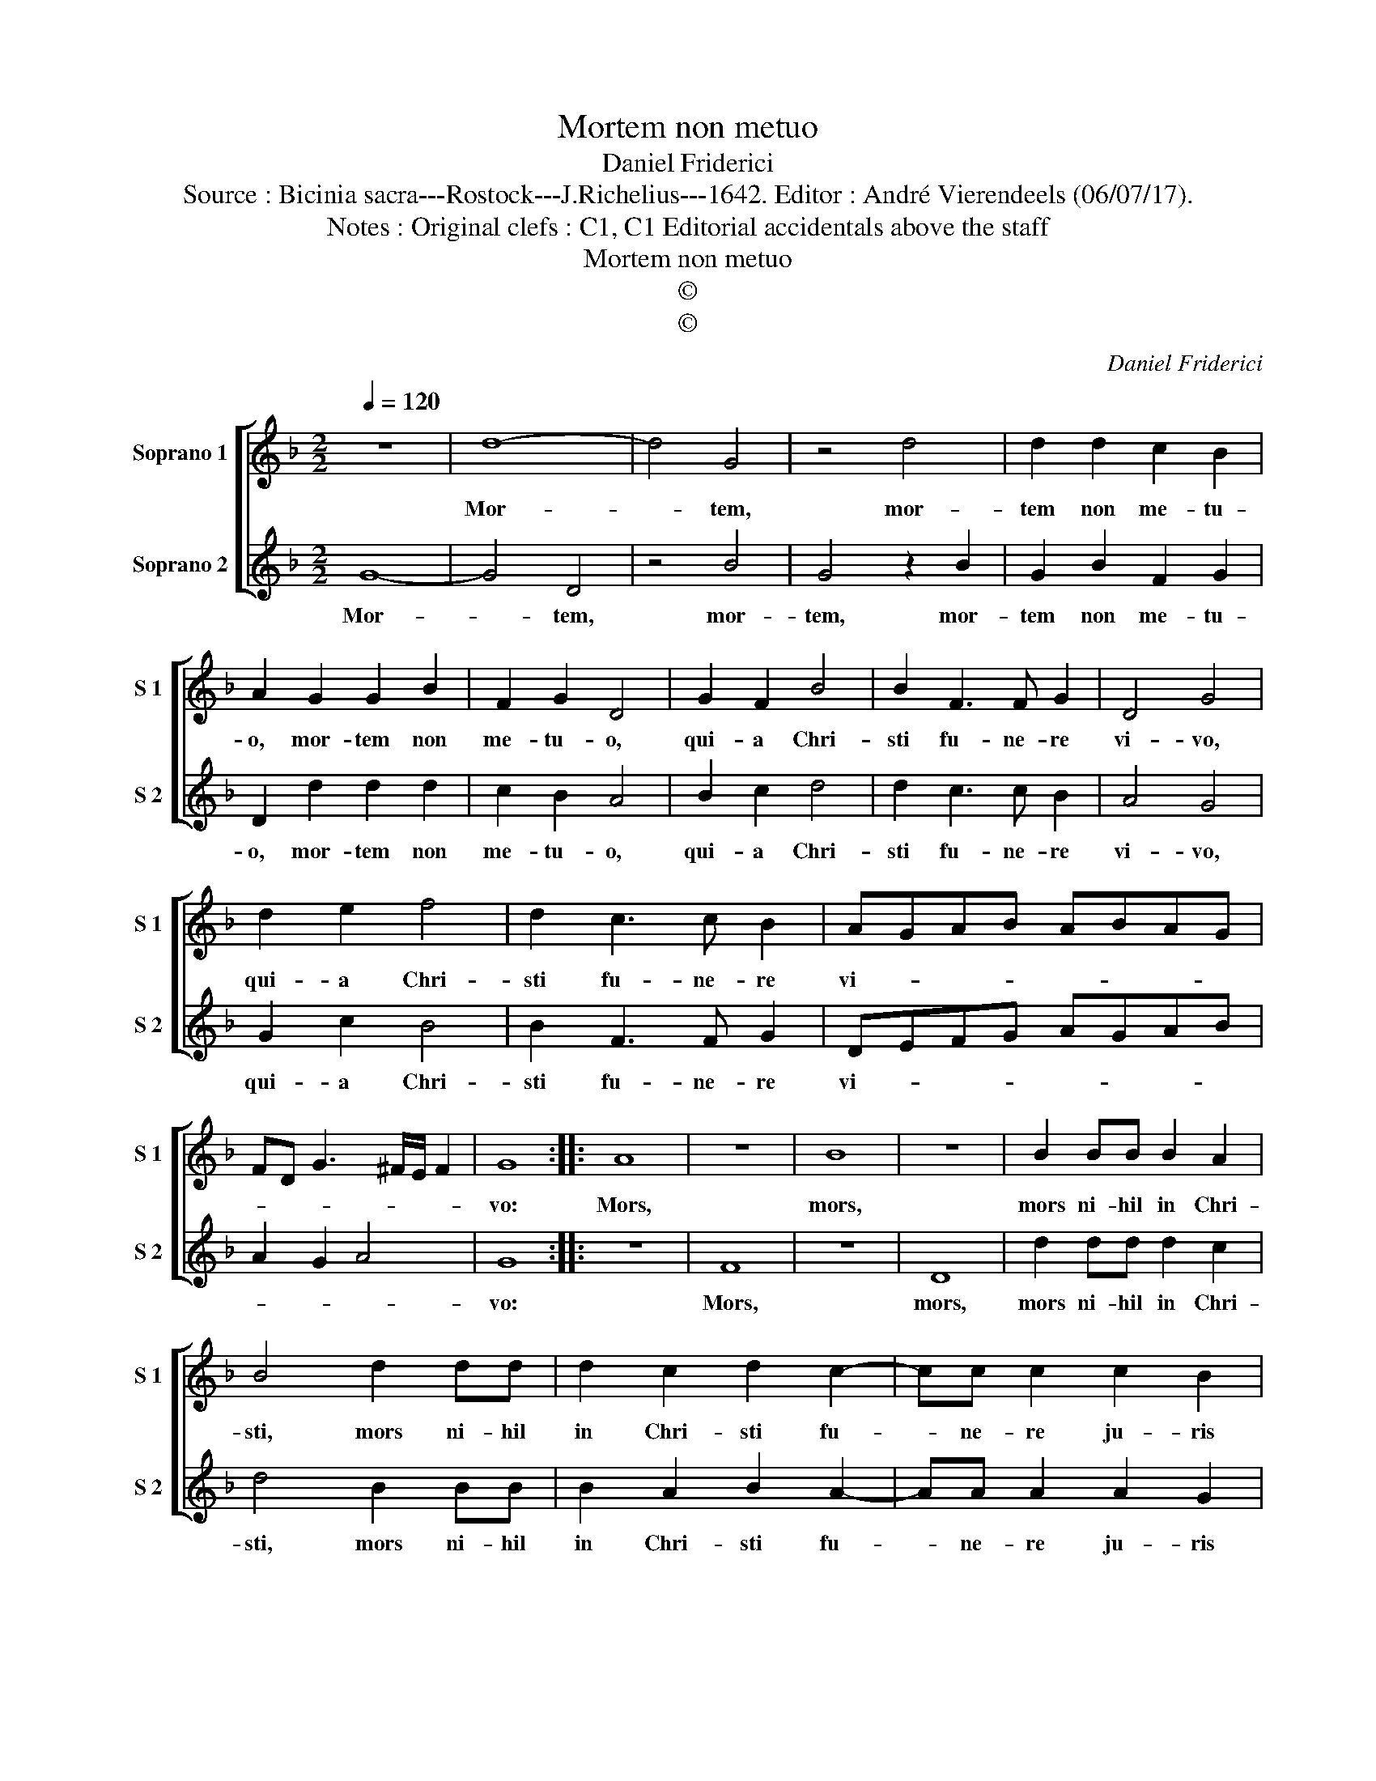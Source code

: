 X:1
T:Mortem non metuo
T:Daniel Friderici
T:Source : Bicinia sacra---Rostock---J.Richelius---1642. Editor : André Vierendeels (06/07/17).
T:Notes : Original clefs : C1, C1 Editorial accidentals above the staff
T:Mortem non metuo
T:©
T:©
C:Daniel Friderici
Z:©
%%score [ 1 2 ]
L:1/8
Q:1/4=120
M:2/2
K:F
V:1 treble nm="Soprano 1" snm="S 1"
V:2 treble nm="Soprano 2" snm="S 2"
V:1
 z8 | d8- | d4 G4 | z4 d4 | d2 d2 c2 B2 | A2 G2 G2 B2 | F2 G2 D4 | G2 F2 B4 | B2 F3 F G2 | D4 G4 | %10
w: |Mor-|* tem,|mor-|tem non me- tu-|o, mor- tem non|me- tu- o,|qui- a Chri-|sti fu- ne- re|vi- vo,|
 d2 e2 f4 | d2 c3 c B2 | AGAB ABAG | FD G3 ^F/E/ F2 | G8 :: A8 | z8 | B8 | z8 | B2 BB B2 A2 | %20
w: qui- a Chri-|sti fu- ne- re|vi- * * * * * * *||vo:|Mors,||mors,||mors ni- hil in Chri-|
 B4 d2 dd | d2 c2 d2 c2- | cc c2 c2 B2 | A2 =B2 z2 c2- | cc c2 c2 B2 | A2 =B2 z2 c2- | cc c2 d4- | %27
w: sti, mors ni- hil|in Chri- sti fu-|* ne- re ju- ris|ha- bet, fu-|* ne- re ju- ris|ha- bet, fu-|* ne- re ju-|
 d2 DE F4- | F4 G4 | A4 B4 | A4 G4- | G2 ^FE F4 | G8 :| %33
w: |* ris|ha- *|||bet.|
V:2
 G8- | G4 D4 | z4 B4 | G4 z2 B2 | G2 B2 F2 G2 | D2 d2 d2 d2 | c2 B2 A4 | B2 c2 d4 | d2 c3 c B2 | %9
w: Mor-|* tem,|mor-|tem, mor-|tem non me- tu-|o, mor- tem non|me- tu- o,|qui- a Chri-|sti fu- ne- re|
 A4 G4 | G2 c2 B4 | B2 F3 F G2 | DEFG AGAB | A2 G2 A4 | G8 :: z8 | F8 | z8 | D8 | d2 dd d2 c2 | %20
w: vi- vo,|qui- a Chri-|sti fu- ne- re|vi- * * * * * * *||vo:||Mors,||mors,|mors ni- hil in Chri-|
 d4 B2 BB | B2 A2 B2 A2- | AA A2 A2 G2 | ^F2 G2 z2 A2- | AA A2 A2 G2 | ^F2 G2 z2 A2- | AA A2 B3 A | %27
w: sti, mors ni- hil|in Chri- sti fu-|* ne- re ju- ris|ha- bet, fu-|* ne- re ju- ris|ha- bet, fu-|* ne re ju- *|
 G2 A2 D4- | D4 E4 | F2 EF GD d2- | d2 c2 B2 AD | A8 | G8 :| %33
w: |* ris|ha- * * * * *|||bet.|

